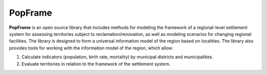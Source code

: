 PopFrame
=========

.. logo-start

.. figure:: https://i.ibb.co/tsnRrgp/DALL-E-2024-05-22-16-49-13-A-simple-logo-for-the-Python-library-Pop-Frame-which-models-the-frame-of.webp
   :alt: PopFrame logo

.. logo-end

|PythonVersion| |Black|

.. description-start
**PopFrame** is an open source library that includes methods for modeling the framework of a regional-level settlement system for assessing territories subject to reclamation/renovation, as well as modeling scenarios for changing regional facilities. The library is designed to form a universal information model of the region based on localities. 
The library also provides tools for working with the information model of the region, which allow:

1. Calculate indicators (population, birth rate, mortality) by municipal districts and municipalities.
2. Evaluate territories in relation to the framework of the settlement system.
   
.. description-end

.. .. |Documentation Status| image:: https://readthedocs.org/projects/blocknet/badge/?version=latest
..    :target: https://blocknet.readthedocs.io/en/latest/?badge=latest
.. |PythonVersion| image:: https://img.shields.io/badge/python-3.10-blue
   :target: https://pypi.org/project/blocksnet/
.. |Black| image:: https://img.shields.io/badge/code%20style-black-000000.svg
   :target: https://github.com/psf/black
